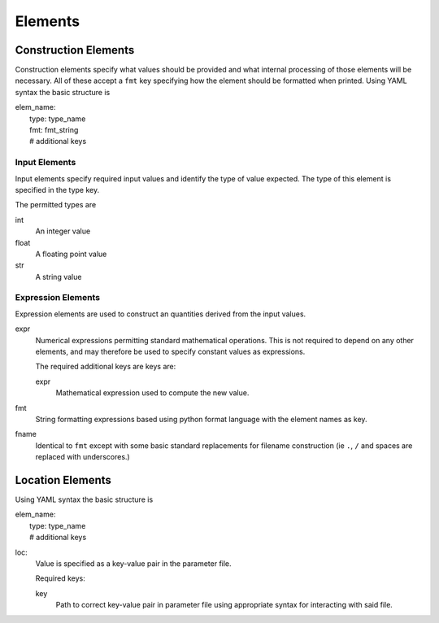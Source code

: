 Elements
========

.. _construct_elems:

Construction Elements
---------------------

Construction elements specify what values should be provided and what internal
processing of those elements will be necessary. All of these accept a ``fmt``
key specifying how the element should be formatted when printed. Using YAML
syntax the basic structure is

| elem_name:
|     type: type_name
|     fmt: fmt_string
|     # additional keys

Input Elements
^^^^^^^^^^^^^^

Input elements specify required input values and identify the type of value
expected. The type of this element is specified in the type key.

The permitted types are

int
    An integer value
float
    A floating point value
str
    A string value

Expression Elements
^^^^^^^^^^^^^^^^^^^

Expression elements are used to construct an quantities derived from the input
values.

expr
    Numerical expressions permitting standard mathematical operations. This is
    not required to depend on any other elements, and may therefore be used to
    specify constant values as expressions.

    The required additional keys are keys are:

    expr
        Mathematical expression used to compute the new value.

fmt
    String formatting expressions based using python format language with
    the element names as key.

fname
    Identical to ``fmt`` except with some basic standard replacements for
    filename construction (ie ``.``, ``/`` and spaces are replaced with
    underscores.)

.. _location_elems:

Location Elements
-----------------


Using YAML syntax the basic structure is

| elem_name:
|     type: type_name
|     # additional keys

loc:
    Value is specified as a key-value pair in the parameter file.

    Required keys:

    key
        Path to correct key-value pair in parameter file using appropriate
        syntax for interacting with said file.

